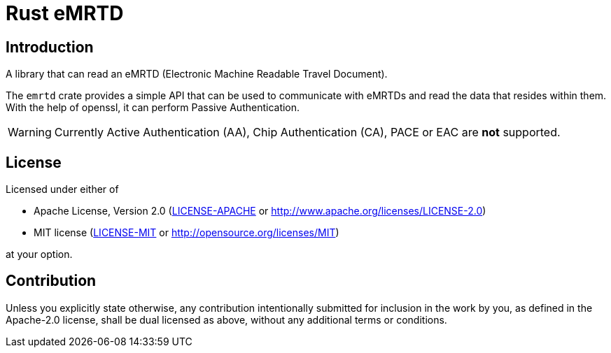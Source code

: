 = Rust eMRTD

== Introduction

A library that can read an eMRTD (Electronic Machine Readable Travel Document).

The `emrtd` crate provides a simple API that can be used to communicate with
eMRTDs and read the data that resides within them. With the help of openssl,
it can perform Passive Authentication.

[WARNING]
====
Currently Active Authentication (AA), Chip Authentication (CA), PACE or EAC are *not* supported.
====

== License

Licensed under either of

* Apache License, Version 2.0
  (link:LICENSE-APACHE[LICENSE-APACHE] or http://www.apache.org/licenses/LICENSE-2.0)
* MIT license
  (link:LICENSE-MIT[LICENSE-MIT] or http://opensource.org/licenses/MIT)

at your option.

== Contribution

Unless you explicitly state otherwise, any contribution intentionally submitted
for inclusion in the work by you, as defined in the Apache-2.0 license, shall be
dual licensed as above, without any additional terms or conditions.
